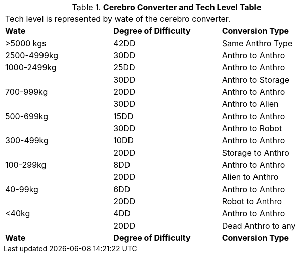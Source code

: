 // Table 47.5 Cerebro Converter and Tech Level (TL)
.*Cerebro Converter and Tech Level Table*
[width="75%",cols="^,^,<",frame="all", stripes="even"]
|===
3+<|Tech level is represented by wate of the cerebro converter.
s|Wate
s|Degree of Difficulty
s|Conversion Type

|>5000 kgs
|42DD 
|Same Anthro Type

|2500-4999kg
|30DD
|Anthro to Anthro

|1000-2499kg
|25DD
|Anthro to Anthro

|
|30DD
|Anthro to Storage

|700-999kg
|20DD
|Anthro to Anthro

|
|30DD
|Anthro to Alien

|500-699kg
|15DD
|Anthro to Anthro

|
|30DD
|Anthro to Robot

|300-499kg
|10DD
|Anthro to Anthro

|
|20DD
|Storage to Anthro

|100-299kg
|8DD
|Anthro to Anthro

|
|20DD
|Alien to Anthro

|40-99kg
|6DD
|Anthro to Anthro 

|
|20DD
|Robot to Anthro

|<40kg
|4DD
|Anthro to Anthro

|
|20DD
|Dead Anthro to any

s|Wate
s|Degree of Difficulty
s|Conversion Type


|===
